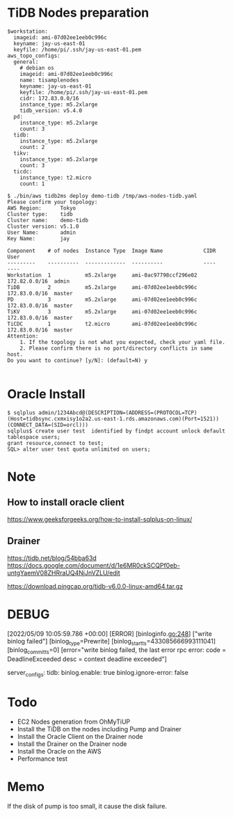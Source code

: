 * TiDB Nodes preparation
  #+BEGIN_SRC
$workstation:
  imageid: ami-07d02ee1eeb0c996c
  keyname: jay-us-east-01
  keyfile: /home/pi/.ssh/jay-us-east-01.pem
aws_topo_configs:
  general:
    # debian os
    imageid: ami-07d02ee1eeb0c996c
    name: tisamplenodes
    keyname: jay-us-east-01
    keyfile: /home/pi/.ssh/jay-us-east-01.pem
    cidr: 172.83.0.0/16
    instance_type: m5.2xlarge
    tidb_version: v5.4.0
  pd:
    instance_type: m5.2xlarge
    count: 3
  tidb:
    instance_type: m5.2xlarge
    count: 2
  tikv:
    instance_type: m5.2xlarge
    count: 3
  ticdc:
    instance_type: t2.micro
    count: 1

$ ./bin/aws tidb2ms deploy demo-tidb /tmp/aws-nodes-tidb.yaml
Please confirm your topology:
AWS Region:      Tokyo
Cluster type:    tidb
Cluster name:    demo-tidb
Cluster version: v5.1.0
User Name:       admin
Key Name:        jay

Component    # of nodes  Instance Type  Image Name             CIDR           User
---------    ----------  -------------  ----------             ----           ----
Workstation  1           m5.2xlarge     ami-0ac97798ccf296e02  172.82.0.0/16  admin
TiDB         2           m5.2xlarge     ami-07d02ee1eeb0c996c  172.83.0.0/16  master
PD           3           m5.2xlarge     ami-07d02ee1eeb0c996c  172.83.0.0/16  master
TiKV         3           m5.2xlarge     ami-07d02ee1eeb0c996c  172.83.0.0/16  master
TiCDC        1           t2.micro       ami-07d02ee1eeb0c996c  172.83.0.0/16  master
Attention:
    1. If the topology is not what you expected, check your yaml file.
    2. Please confirm there is no port/directory conflicts in same host.
Do you want to continue? [y/N]: (default=N) y

  #+END_SRC

* Oracle Install
  #+BEGIN_SRC
$ sqlplus admin/1234Abcd@(DESCRIPTION=(ADDRESS=(PROTOCOL=TCP)(Host=tidbsync.cxmxisy1o2a2.us-east-1.rds.amazonaws.com)(Port=1521))(CONNECT_DATA=(SID=orcl)))
sqlplus$ create user test  identified by findpt account unlock default tablespace users;
grant resource,connect to test;
SQL> alter user test quota unlimited on users;
  #+END_SRC


* Note
** How to install oracle client
   https://www.geeksforgeeks.org/how-to-install-sqlplus-on-linux/

** Drainer
   https://tidb.net/blog/54bba63d
   https://docs.google.com/document/d/1e6MR0ckSCQPf0eb-untgYaemV08ZHRraUQ4NjJnVZLU/edit

 https://download.pingcap.org/tidb-v6.0.0-linux-amd64.tar.gz
* DEBUG
  [2022/05/09 10:05:59.786 +00:00] [ERROR] [binloginfo.go:248] ["write binlog failed"] [binlog_type=Prewrite] [binlog_start_ts=433085666993111041] [binlog_commit_ts=0] [error="write binlog failed, the last error rpc error: code = DeadlineExceeded desc = context deadline exceeded"]

  server_configs:
  tidb: 
    binlog.enable: true
    binlog.ignore-error: false

* Todo
  + EC2 Nodes generation from OhMyTiUP
  + Install the TiDB on the nodes including Pump and Drainer
  + Install the Oracle Client on the Drainer node
  + Install the Drainer on the Drainer node
  + Install the Oracle on the AWS
  + Performance test

* Memo
If the disk of pump is too small, it cause the disk failure.

